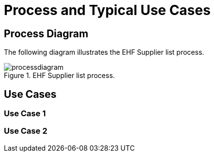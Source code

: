= Process and Typical Use Cases

== Process Diagram

The following diagram illustrates the EHF Supplier list process.

.EHF Supplier list process.
image::images/processdiagram.png[align="center"]


== Use Cases


=== Use Case 1


=== Use Case 2



